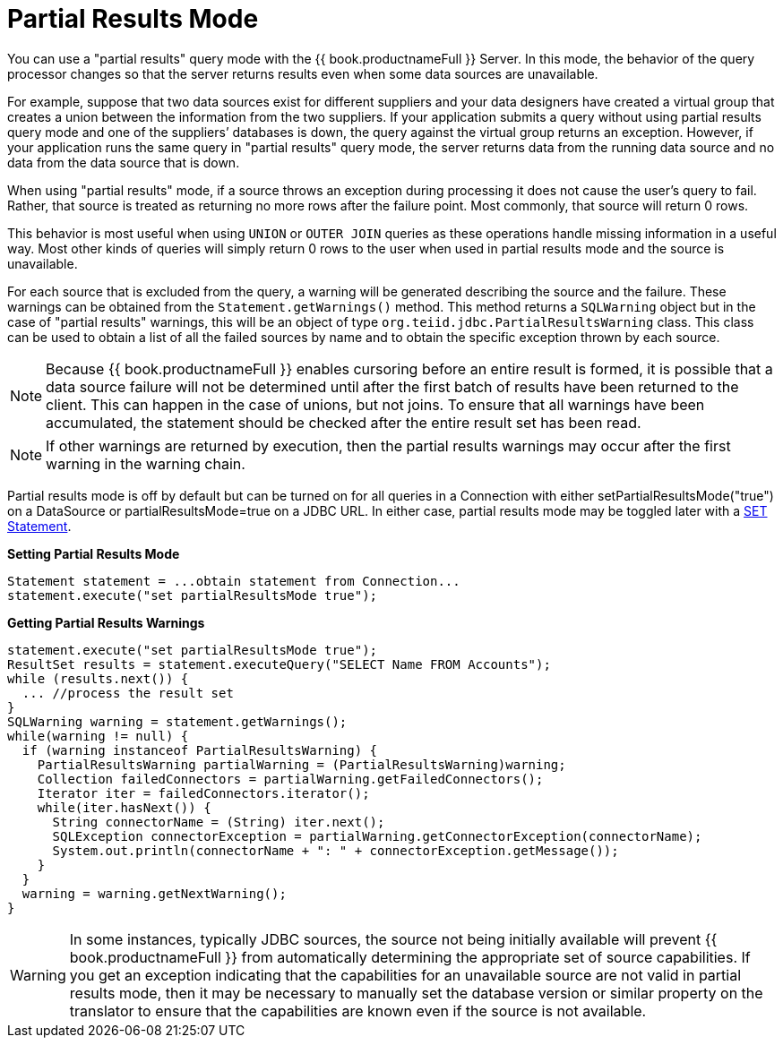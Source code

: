 
[id="client-dev-Partial_Results_Mode-Partial-Results-Mode"]
= Partial Results Mode

You can use a "partial results" query mode with the {{ book.productnameFull }} Server. In this mode, the behavior of the query processor changes so that the server returns results even when some data sources are unavailable.

For example, suppose that two data sources exist for different suppliers and your data designers have created a virtual group that creates a union between the information from the two suppliers. If your application submits a query without using partial results query mode and one of the suppliers’ databases is down, the query against the virtual group returns an exception. However, if your application runs the same query in "partial results" query mode, the server returns data from the running data source and no data from the data source that is down.

When using "partial results" mode, if a source throws an exception during processing it does not cause the user’s query to fail. Rather, that source is treated as returning no more rows after the failure point. Most commonly, that source will return 0 rows.

This behavior is most useful when using `UNION` or `OUTER JOIN` queries as these operations handle missing information in a useful way. Most other kinds of queries will simply return 0 rows to the user when used in partial results mode and the source is unavailable.

For each source that is excluded from the query, a warning will be generated describing the source and the failure. These warnings can be obtained from the `Statement.getWarnings()` method. This method returns a `SQLWarning` object but in the case of "partial results" warnings, this will be an object of type `org.teiid.jdbc.PartialResultsWarning` class. This class can be used to obtain a list of all the failed sources by name and to obtain the specific exception thrown by each source.

NOTE: Because {{ book.productnameFull }} enables cursoring before an entire result is formed, it is possible that a data source failure will not be determined until after the first batch of results have been returned to the client. This can happen in the case of unions, but not joins. To ensure that all warnings have been accumulated, the statement should be checked after the entire result set has been read.

NOTE: If other warnings are returned by execution, then the partial results warnings may occur after the first warning in the warning chain. 

Partial results mode is off by default but can be turned on for all queries in a Connection with either setPartialResultsMode("true") on a DataSource or partialResultsMode=true on a JDBC URL. In either case, partial results mode may be toggled later with a link:SET_Statement.adoc[SET Statement].

[source,java]
.*Setting Partial Results Mode*
----
Statement statement = ...obtain statement from Connection... 
statement.execute("set partialResultsMode true");
----

[source,java]
.*Getting Partial Results Warnings*
----
statement.execute("set partialResultsMode true");
ResultSet results = statement.executeQuery("SELECT Name FROM Accounts");
while (results.next()) {
  ... //process the result set
} 
SQLWarning warning = statement.getWarnings();
while(warning != null) {
  if (warning instanceof PartialResultsWarning) { 
    PartialResultsWarning partialWarning = (PartialResultsWarning)warning; 
    Collection failedConnectors = partialWarning.getFailedConnectors(); 
    Iterator iter = failedConnectors.iterator(); 
    while(iter.hasNext()) { 
      String connectorName = (String) iter.next(); 
      SQLException connectorException = partialWarning.getConnectorException(connectorName); 
      System.out.println(connectorName + ": " + connectorException.getMessage());
    }
  }
  warning = warning.getNextWarning();
}
----

WARNING: In some instances, typically JDBC sources, the source not being initially available will prevent {{ book.productnameFull }} from automatically determining the appropriate set of source capabilities. If you get an exception indicating that the capabilities for an unavailable source are not valid in partial results mode, then it may be necessary to manually set the database version or similar property on the translator to ensure that the capabilities are known even if the source is not available.
